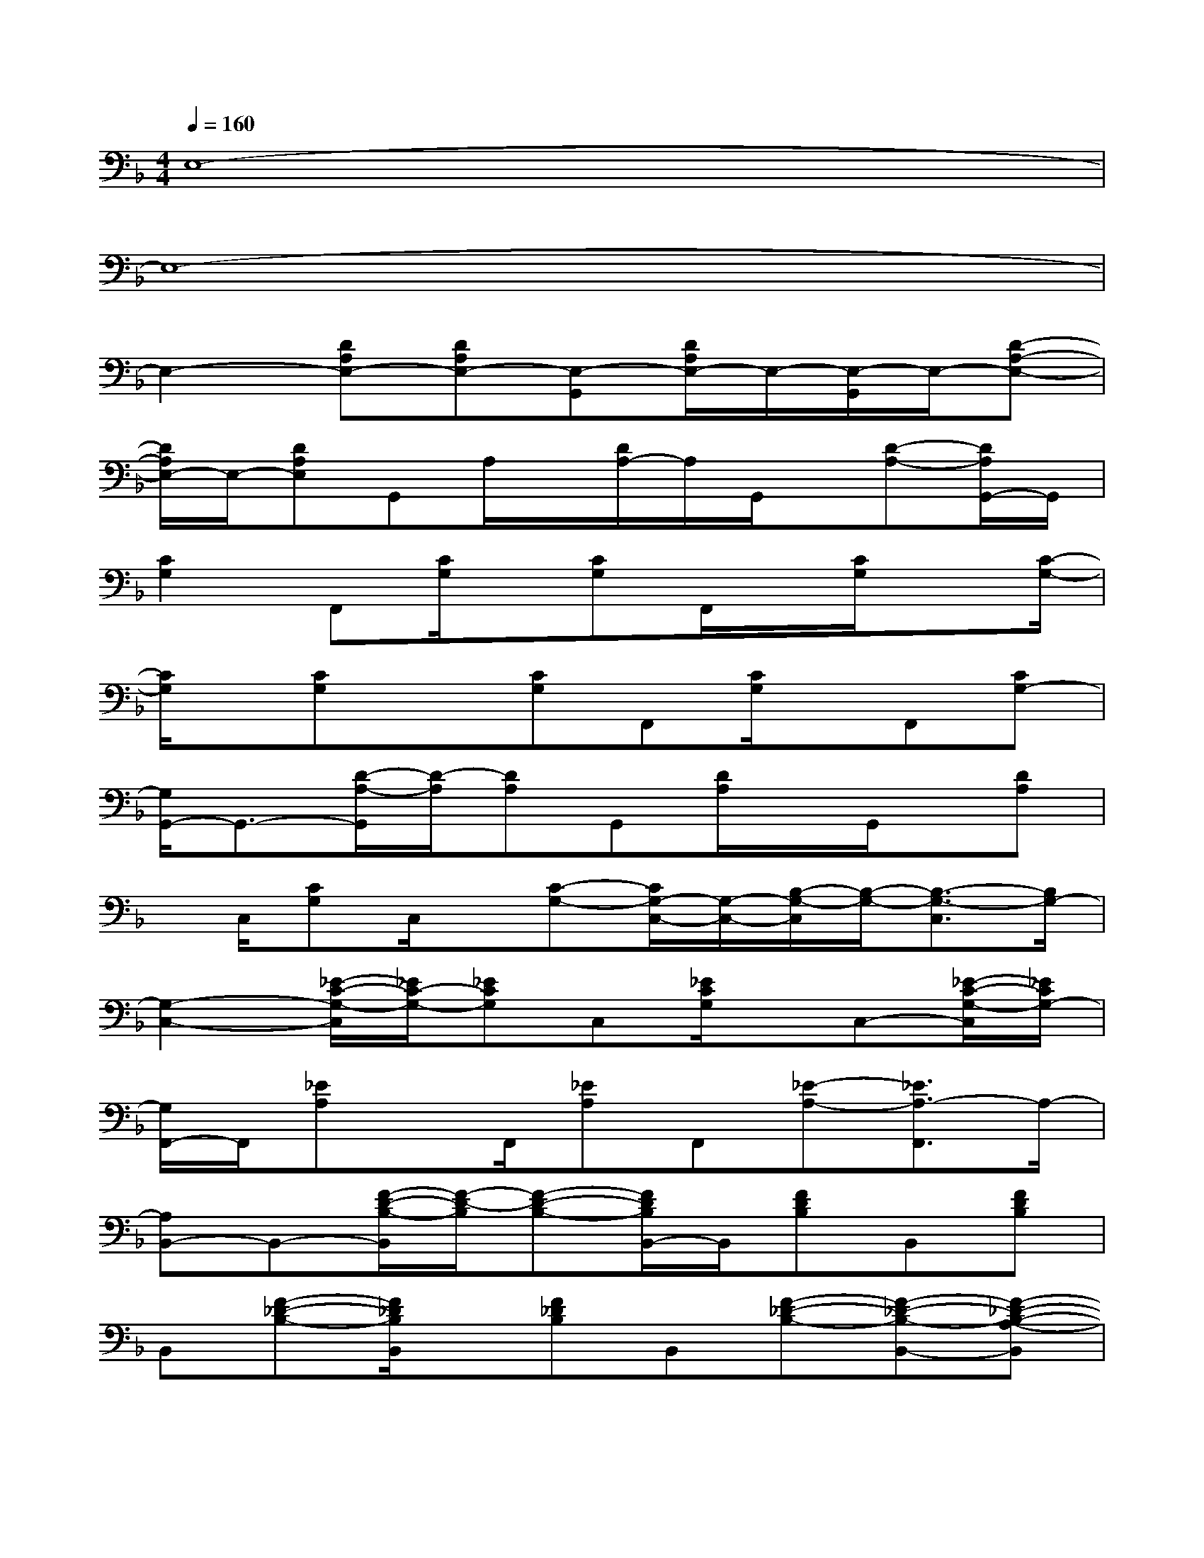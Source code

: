 X:1
T:
M:4/4
L:1/8
Q:1/4=160
K:F%1flats
V:1
E,8-|
E,8-|
E,2-[DA,E,-][DA,E,-][E,-G,,][D/2A,/2E,/2-]E,/2-[E,/2-G,,/2]E,/2-[D-A,-E,-]|
[D/2A,/2E,/2-]E,/2-[DA,E,]G,,A,/2x/2[D/2A,/2-]A,/2G,,/2x/2[D-A,-][D/2A,/2G,,/2-]G,,/2|
[C2G,2]F,,[C/2G,/2]x/2[CG,]F,,/2x/2[C/2G,/2]x[C/2-G,/2-]|
[C/2G,/2]x/2[CG,]x[CG,]F,,[C/2G,/2]x/2F,,[CG,-]|
[G,/2G,,/2-]G,,3/2-[D/2-A,/2-G,,/2][D/2-A,/2][DA,]G,,[D/2A,/2]x/2G,,/2x/2[DA,]|
x/2C,/2[CG,]C,/2x/2[C-G,-][C/2G,/2-C,/2-][G,/2-C,/2-][B,/2-G,/2-C,/2][B,/2-G,/2-][B,3/2-G,3/2-C,3/2][B,/2G,/2-]|
[G,2-C,2-][_E/2-C/2-G,/2-C,/2][_E/2C/2-G,/2-][_ECG,]C,[_E/2C/2G,/2]x/2C,-[_E/2-C/2-G,/2-C,/2][_E/2C/2G,/2-]|
[G,/2F,,/2-]F,,/2[_EA,]x/2F,,/2[_EA,]F,,[_E-A,-][_E3/2A,3/2-F,,3/2]A,/2-|
[A,B,,-]B,,-[F/2-D/2-B,/2-B,,/2][F/2-D/2-B,/2][F-D-B,-][F/2D/2B,/2B,,/2-]B,,/2[FDB,]B,,[FDB,]|
B,,[F-_D-B,-][F/2_D/2B,/2B,,/2]x/2[F_DB,]B,,[F-_D-B,-][F-_D-B,-B,,-][F-_D-B,-A,-B,,]|
[F/2_D/2B,/2A,/2F,,/2-]F,,3/2-[F/2-C/2-A,/2-F,,/2][F/2C/2A,/2-][F-C-A,-][F/2C/2A,/2F,,/2-]F,,/2[F-C-A,-][F/2C/2A,/2F,,/2-]F,,/2[FC-A,-]|
[C/2A,/2_G,,/2-]_G,,/2[_ECA,]x/2_G,,/2-[_E-C-A,-_G,,][_E/2-C/2-A,/2-][_E3-C3-A,3-_G,,3-][_E/2C/2A,/2_G,,/2]|
=G,,2-[F/2-=D/2-B,/2-G,/2-G,,/2][F/2-D/2-B,/2G,/2-][F-D-B,-G,-][F/2D/2B,/2G,/2A,,/2-G,,/2-][A,,/2G,,/2][F-D-B,-G,-][F/2D/2B,/2G,/2G,,/2-]G,,/2[FD-B,-G,-]|
[D/2B,/2G,/2C,,/2-]C,,/2-[=EB,-G,-C,,-][B,/2G,/2C,/2C,,/2-]C,,/2-[C/2-G,/2-C,,/2][C/2-G,/2-][C/2G,/2-C,,/2-][G,/2-C,,/2-][E-B,-G,-C,,][E2-B,2-G,2-C,2]